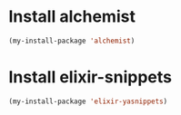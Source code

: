 * Install alchemist
  #+begin_src emacs-lisp
    (my-install-package 'alchemist)
  #+end_src


* Install elixir-snippets
  #+begin_src emacs-lisp
    (my-install-package 'elixir-yasnippets)
  #+end_src

